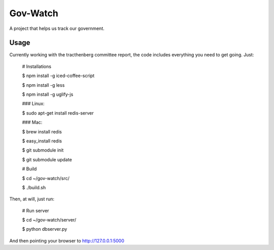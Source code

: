 Gov-Watch
=========
A project that helps us track our government.

Usage
-----
Currently working with the tracthenberg committee report, the code includes everything you need to get going. Just:
   
    # Installations

    $ npm install -g iced-coffee-script

    $ npm install -g less
    
    $ npm install -g uglify-js

    ### Linux:
    
    $ sudo apt-get install redis-server
    
    ### Mac:
    
    $ brew install redis

    $ easy_install redis    

    $ git submodule init

    $ git submodule update

    # Build 
    
    $ cd ~/gov-watch/src/

    $ ./build.sh

Then, at will, just run:
    
    # Run server
    
    $ cd ~/gov-watch/server/

    $ python dbserver.py

And then pointing your browser to http://127.0.0.1:5000

